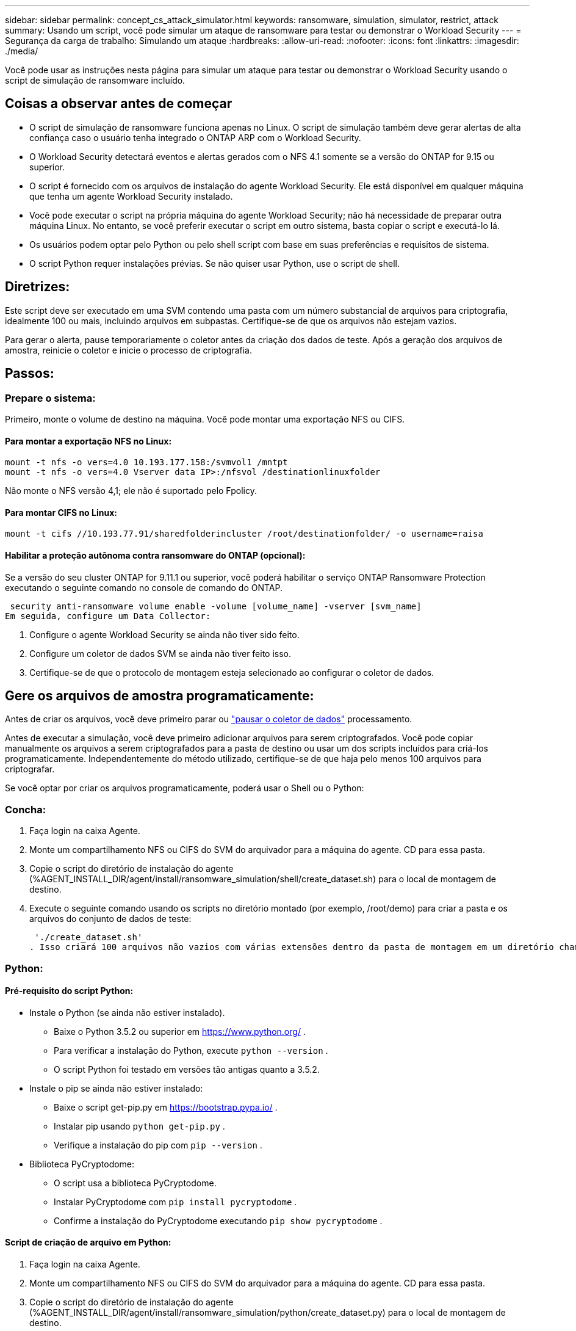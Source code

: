 ---
sidebar: sidebar 
permalink: concept_cs_attack_simulator.html 
keywords: ransomware, simulation, simulator, restrict, attack 
summary: Usando um script, você pode simular um ataque de ransomware para testar ou demonstrar o Workload Security 
---
= Segurança da carga de trabalho: Simulando um ataque
:hardbreaks:
:allow-uri-read: 
:nofooter: 
:icons: font
:linkattrs: 
:imagesdir: ./media/


[role="lead"]
Você pode usar as instruções nesta página para simular um ataque para testar ou demonstrar o Workload Security usando o script de simulação de ransomware incluído.



== Coisas a observar antes de começar

* O script de simulação de ransomware funciona apenas no Linux. O script de simulação também deve gerar alertas de alta confiança caso o usuário tenha integrado o ONTAP ARP com o Workload Security.
* O Workload Security detectará eventos e alertas gerados com o NFS 4.1 somente se a versão do ONTAP for 9.15 ou superior.
* O script é fornecido com os arquivos de instalação do agente Workload Security. Ele está disponível em qualquer máquina que tenha um agente Workload Security instalado.
* Você pode executar o script na própria máquina do agente Workload Security; não há necessidade de preparar outra máquina Linux. No entanto, se você preferir executar o script em outro sistema, basta copiar o script e executá-lo lá.
* Os usuários podem optar pelo Python ou pelo shell script com base em suas preferências e requisitos de sistema.
* O script Python requer instalações prévias. Se não quiser usar Python, use o script de shell.




== Diretrizes:

Este script deve ser executado em uma SVM contendo uma pasta com um número substancial de arquivos para criptografia, idealmente 100 ou mais, incluindo arquivos em subpastas. Certifique-se de que os arquivos não estejam vazios.

Para gerar o alerta, pause temporariamente o coletor antes da criação dos dados de teste. Após a geração dos arquivos de amostra, reinicie o coletor e inicie o processo de criptografia.



== Passos:



=== Prepare o sistema:

Primeiro, monte o volume de destino na máquina. Você pode montar uma exportação NFS ou CIFS.



==== Para montar a exportação NFS no Linux:

[listing]
----
mount -t nfs -o vers=4.0 10.193.177.158:/svmvol1 /mntpt
mount -t nfs -o vers=4.0 Vserver data IP>:/nfsvol /destinationlinuxfolder
----
Não monte o NFS versão 4,1; ele não é suportado pelo Fpolicy.



==== Para montar CIFS no Linux:

[listing]
----
mount -t cifs //10.193.77.91/sharedfolderincluster /root/destinationfolder/ -o username=raisa
----


==== Habilitar a proteção autônoma contra ransomware do ONTAP (opcional):

Se a versão do seu cluster ONTAP for 9.11.1 ou superior, você poderá habilitar o serviço ONTAP Ransomware Protection executando o seguinte comando no console de comando do ONTAP.

 security anti-ransomware volume enable -volume [volume_name] -vserver [svm_name]
Em seguida, configure um Data Collector:

. Configure o agente Workload Security se ainda não tiver sido feito.
. Configure um coletor de dados SVM se ainda não tiver feito isso.
. Certifique-se de que o protocolo de montagem esteja selecionado ao configurar o coletor de dados.




== Gere os arquivos de amostra programaticamente:

Antes de criar os arquivos, você deve primeiro parar ou link:task_add_collector_svm.html#play-pause-data-collector["pausar o coletor de dados"] processamento.

Antes de executar a simulação, você deve primeiro adicionar arquivos para serem criptografados. Você pode copiar manualmente os arquivos a serem criptografados para a pasta de destino ou usar um dos scripts incluídos para criá-los programaticamente. Independentemente do método utilizado, certifique-se de que haja pelo menos 100 arquivos para criptografar.

Se você optar por criar os arquivos programaticamente, poderá usar o Shell ou o Python:



=== Concha:

. Faça login na caixa Agente.
. Monte um compartilhamento NFS ou CIFS do SVM do arquivador para a máquina do agente. CD para essa pasta.
. Copie o script do diretório de instalação do agente (%AGENT_INSTALL_DIR/agent/install/ransomware_simulation/shell/create_dataset.sh) para o local de montagem de destino.
. Execute o seguinte comando usando os scripts no diretório montado (por exemplo, /root/demo) para criar a pasta e os arquivos do conjunto de dados de teste:
+
 './create_dataset.sh'
. Isso criará 100 arquivos não vazios com várias extensões dentro da pasta de montagem em um diretório chamado "test_dataset".




=== Python:



==== Pré-requisito do script Python:

* Instale o Python (se ainda não estiver instalado).
+
** Baixe o Python 3.5.2 ou superior em  https://www.python.org/[] .
** Para verificar a instalação do Python, execute  `python --version` .
** O script Python foi testado em versões tão antigas quanto a 3.5.2.


* Instale o pip se ainda não estiver instalado:
+
** Baixe o script get-pip.py em  https://bootstrap.pypa.io/[] .
** Instalar pip usando  `python get-pip.py` .
** Verifique a instalação do pip com  `pip --version` .


* Biblioteca PyCryptodome:
+
** O script usa a biblioteca PyCryptodome.
** Instalar PyCryptodome com  `pip install pycryptodome` .
** Confirme a instalação do PyCryptodome executando  `pip show pycryptodome` .






==== Script de criação de arquivo em Python:

. Faça login na caixa Agente.
. Monte um compartilhamento NFS ou CIFS do SVM do arquivador para a máquina do agente. CD para essa pasta.
. Copie o script do diretório de instalação do agente (%AGENT_INSTALL_DIR/agent/install/ransomware_simulation/python/create_dataset.py) para o local de montagem de destino.
. Execute o seguinte comando usando os scripts dentro do diretório montado (por exemplo, /root/demo) para criar a pasta e os arquivos do conjunto de dados de teste:
+
 'python create_dataset.py'
. Isso criará 100 arquivos não vazios com várias extensões dentro da pasta de montagem em um diretório chamado “test_dataset”




== Retomar o coletor

Se você pausou o coletor antes de seguir essas etapas, certifique-se de retomá-lo depois que os arquivos de amostra forem criados.



== Execute o script ransomware Simulator

Para gerar um alerta de ransomware, você pode executar o script incluído, que simulará um alerta de ransomware no Workload Security.



=== Concha:

. Copie o script do diretório de instalação do agente (%AGENT_INSTALL_DIR/agent/install/ransomware_simulation/shell/simulate_attack.sh) para o local de montagem de destino.
. Execute o seguinte comando usando os scripts no diretório montado (por exemplo, /root/demo) para criptografar o conjunto de dados de teste:
+
 './simulate_attack.sh'
. Isso criptografará os arquivos de amostra criados no diretório "test_dataset".




=== Python:

. Copie o script do diretório de instalação do agente (%AGENT_INSTALL_DIR/agent/install/ransomware_simulation/python/simulate_attack.py) para o local de montagem de destino.
. Observe que os pré-requisitos do Python são instalados conforme a seção Pré-requisitos do script Python
. Execute o seguinte comando usando os scripts no diretório montado (por exemplo, /root/demo) para criptografar o conjunto de dados de teste:
+
 'python simulate_attack.py'
. Isso criptografará os arquivos de amostra criados no diretório "test_dataset".




== Gerar um alerta no Workload Security

Quando a execução do script do simulador for concluída, um alerta será exibido na interface do usuário da Web em alguns minutos.

Observação: caso todas as condições a seguir sejam atendidas, um Alerta de Alta Confiança será gerado.

. Monitorou a versão ONTAP do SVM superior a 9.11.1
. Proteção autônoma contra ransomware ONTAP configurada
. O coletor de dados de segurança da carga de trabalho é adicionado no modo Cluster.


O Workload Security detecta padrões de ransomware com base no comportamento do usuário, enquanto o ONTAP ARP detecta atividades de ransomware com base em atividades de criptografia em arquivos.

Se as condições forem atendidas, o Workload Security marcará os alertas como Alerta de Alta Confiança.

Exemplo de alerta de alta confiança na página Lista de alertas:

image:ws_high_confidence_alert.png["Exemplo de alerta de alta confiança, página de lista"]

Exemplo de detalhe de alerta de alta confiança:

image:ws_high_confidence_alert_detail.png["Exemplo de alerta de alta confiança, página de detalhes"]



== Disparando alertas várias vezes

O Workload Security aprende o comportamento do usuário e não gera alertas sobre ataques repetidos de ransomware em 24 horas para o mesmo usuário.

Para gerar um novo alerta com um usuário diferente, siga os mesmos passos novamente (criando dados de teste e depois criptografando os dados de teste).
